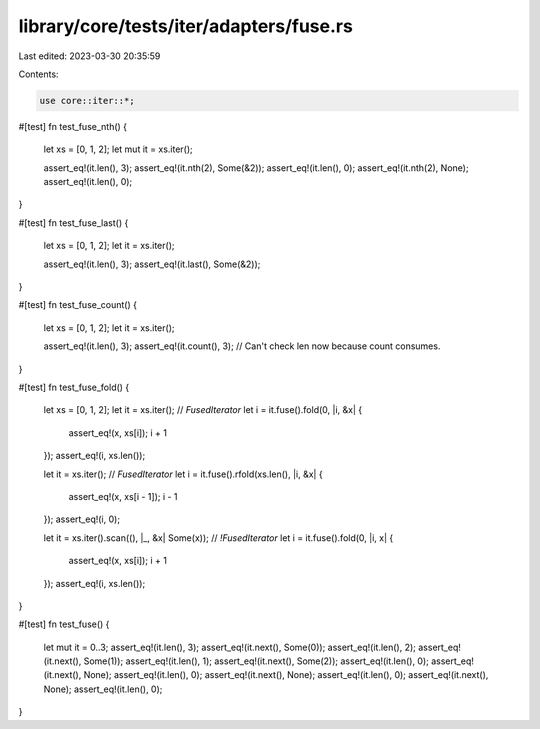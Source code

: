 library/core/tests/iter/adapters/fuse.rs
========================================

Last edited: 2023-03-30 20:35:59

Contents:

.. code-block:: rs

    use core::iter::*;

#[test]
fn test_fuse_nth() {
    let xs = [0, 1, 2];
    let mut it = xs.iter();

    assert_eq!(it.len(), 3);
    assert_eq!(it.nth(2), Some(&2));
    assert_eq!(it.len(), 0);
    assert_eq!(it.nth(2), None);
    assert_eq!(it.len(), 0);
}

#[test]
fn test_fuse_last() {
    let xs = [0, 1, 2];
    let it = xs.iter();

    assert_eq!(it.len(), 3);
    assert_eq!(it.last(), Some(&2));
}

#[test]
fn test_fuse_count() {
    let xs = [0, 1, 2];
    let it = xs.iter();

    assert_eq!(it.len(), 3);
    assert_eq!(it.count(), 3);
    // Can't check len now because count consumes.
}

#[test]
fn test_fuse_fold() {
    let xs = [0, 1, 2];
    let it = xs.iter(); // `FusedIterator`
    let i = it.fuse().fold(0, |i, &x| {
        assert_eq!(x, xs[i]);
        i + 1
    });
    assert_eq!(i, xs.len());

    let it = xs.iter(); // `FusedIterator`
    let i = it.fuse().rfold(xs.len(), |i, &x| {
        assert_eq!(x, xs[i - 1]);
        i - 1
    });
    assert_eq!(i, 0);

    let it = xs.iter().scan((), |_, &x| Some(x)); // `!FusedIterator`
    let i = it.fuse().fold(0, |i, x| {
        assert_eq!(x, xs[i]);
        i + 1
    });
    assert_eq!(i, xs.len());
}

#[test]
fn test_fuse() {
    let mut it = 0..3;
    assert_eq!(it.len(), 3);
    assert_eq!(it.next(), Some(0));
    assert_eq!(it.len(), 2);
    assert_eq!(it.next(), Some(1));
    assert_eq!(it.len(), 1);
    assert_eq!(it.next(), Some(2));
    assert_eq!(it.len(), 0);
    assert_eq!(it.next(), None);
    assert_eq!(it.len(), 0);
    assert_eq!(it.next(), None);
    assert_eq!(it.len(), 0);
    assert_eq!(it.next(), None);
    assert_eq!(it.len(), 0);
}


